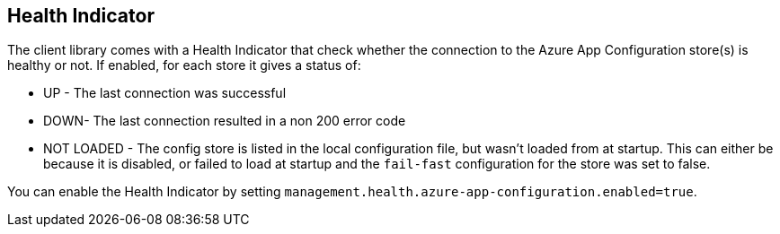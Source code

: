 ## Health Indicator

The client library comes with a Health Indicator that check whether the connection to the Azure App Configuration store(s) is healthy or not. If enabled, for each store it gives a status of:

 * UP - The last connection was successful
 * DOWN- The last connection resulted in a non 200 error code
 * NOT LOADED - The config store is listed in the local configuration file, but wasn't loaded from at startup. This can either be because it is disabled, or failed to load at startup and the `fail-fast` configuration for the store was set to false.

You can enable the Health Indicator by setting `management.health.azure-app-configuration.enabled=true`.